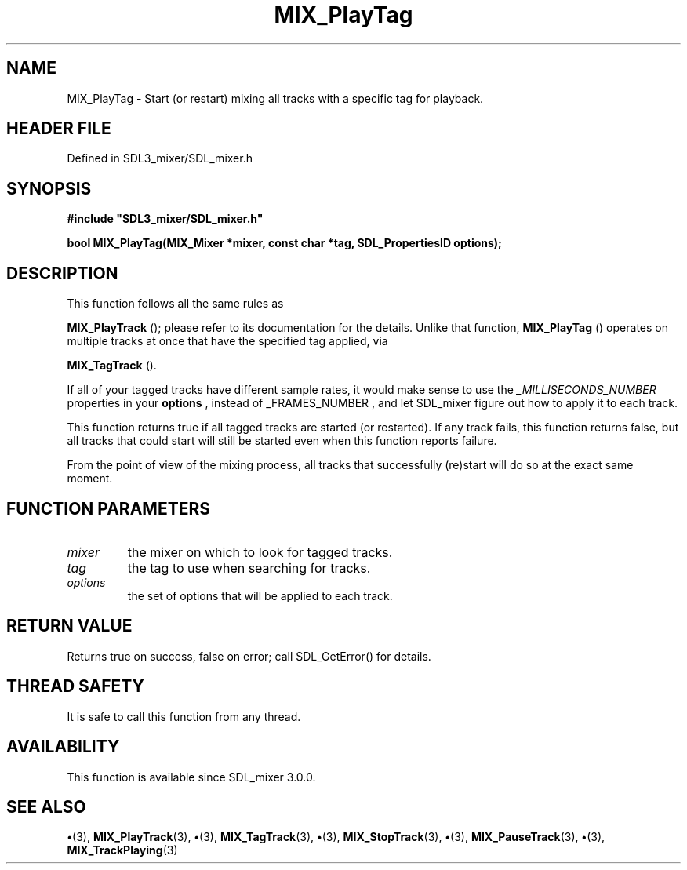 .\" This manpage content is licensed under Creative Commons
.\"  Attribution 4.0 International (CC BY 4.0)
.\"   https://creativecommons.org/licenses/by/4.0/
.\" This manpage was generated from SDL_mixer's wiki page for MIX_PlayTag:
.\"   https://wiki.libsdl.org/SDL3_mixer/MIX_PlayTag
.\" Generated with SDL/build-scripts/wikiheaders.pl
.\"  revision 8c516fc
.\" Please report issues in this manpage's content at:
.\"   https://github.com/libsdl-org/sdlwiki/issues/new
.\" Please report issues in the generation of this manpage from the wiki at:
.\"   https://github.com/libsdl-org/SDL/issues/new?title=Misgenerated%20manpage%20for%20MIX_PlayTag
.\" SDL_mixer can be found at https://libsdl.org/projects/SDL_mixer/
.de URL
\$2 \(laURL: \$1 \(ra\$3
..
.if \n[.g] .mso www.tmac
.TH MIX_PlayTag 3 "SDL_mixer 3.1.0" "SDL_mixer" "SDL_mixer3 FUNCTIONS"
.SH NAME
MIX_PlayTag \- Start (or restart) mixing all tracks with a specific tag for playback\[char46]
.SH HEADER FILE
Defined in SDL3_mixer/SDL_mixer\[char46]h

.SH SYNOPSIS
.nf
.B #include \(dqSDL3_mixer/SDL_mixer.h\(dq
.PP
.BI "bool MIX_PlayTag(MIX_Mixer *mixer, const char *tag, SDL_PropertiesID options);
.fi
.SH DESCRIPTION
This function follows all the same rules as

.BR MIX_PlayTrack
(); please refer to its documentation for the
details\[char46] Unlike that function, 
.BR MIX_PlayTag
() operates on
multiple tracks at once that have the specified tag applied, via

.BR MIX_TagTrack
()\[char46]

If all of your tagged tracks have different sample rates, it would make
sense to use the
.BR
.I _MILLISECONDS_NUMBER
properties in your
.BR options
,
instead of
.BR 
_FRAMES_NUMBER
, and let SDL_mixer figure out how to apply it
to each track\[char46]

This function returns true if all tagged tracks are started (or restarted)\[char46]
If any track fails, this function returns false, but all tracks that could
start will still be started even when this function reports failure\[char46]

From the point of view of the mixing process, all tracks that successfully
(re)start will do so at the exact same moment\[char46]

.SH FUNCTION PARAMETERS
.TP
.I mixer
the mixer on which to look for tagged tracks\[char46]
.TP
.I tag
the tag to use when searching for tracks\[char46]
.TP
.I options
the set of options that will be applied to each track\[char46]
.SH RETURN VALUE
Returns true on success, false on error; call SDL_GetError() for
details\[char46]

.SH THREAD SAFETY
It is safe to call this function from any thread\[char46]

.SH AVAILABILITY
This function is available since SDL_mixer 3\[char46]0\[char46]0\[char46]

.SH SEE ALSO
.BR \(bu (3),
.BR MIX_PlayTrack (3),
.BR \(bu (3),
.BR MIX_TagTrack (3),
.BR \(bu (3),
.BR MIX_StopTrack (3),
.BR \(bu (3),
.BR MIX_PauseTrack (3),
.BR \(bu (3),
.BR MIX_TrackPlaying (3)

